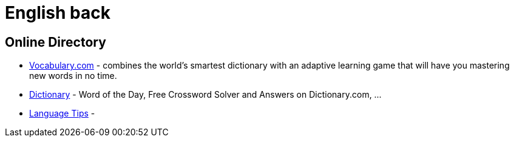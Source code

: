 # English back

## Online Directory

- https://www.vocabulary.com/[Vocabulary.com] - combines the world's smartest dictionary with an adaptive learning game that will have you mastering new words in no time.
- https://www.dictionary.com/[Dictionary] - Word of the Day, Free Crossword Solver and Answers on Dictionary.com, ...
- http://language.chinadaily.com.cn/[Language Tips] - 
